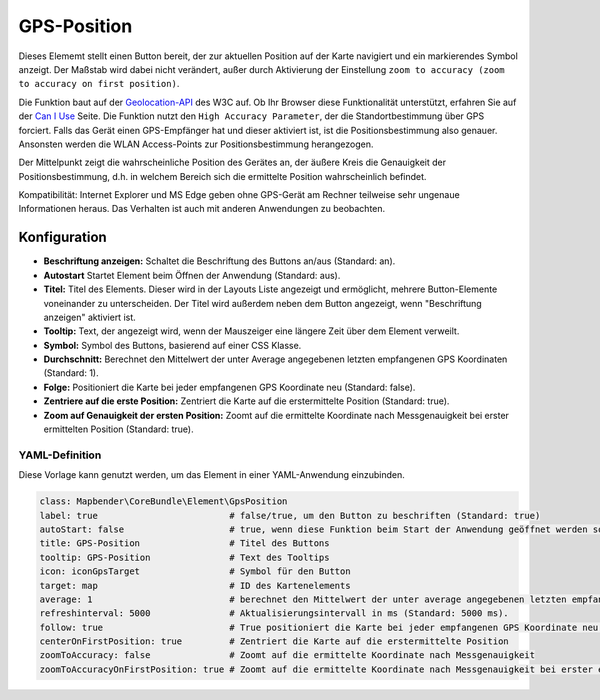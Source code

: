 .. _gpspostion_de:

GPS-Position
************

Dieses Elememt stellt einen Button bereit, der zur aktuellen Position auf der Karte navigiert und ein markierendes Symbol anzeigt. Der Maßstab wird dabei nicht verändert, außer durch Aktivierung der Einstellung ``zoom to accuracy (zoom to accuracy on first position)``.

Die Funktion baut auf der `Geolocation-API <https://www.w3.org/TR/geolocation/>`_  des W3C auf. Ob Ihr Browser diese Funktionalität unterstützt, erfahren Sie auf der `Can I Use <https://caniuse.com/#feat=geolocation>`_ Seite. Die Funktion nutzt den ``High Accuracy Parameter``, der die Standortbestimmung über GPS forciert. Falls das Gerät einen GPS-Empfänger hat und dieser aktiviert ist, ist die Positionsbestimmung also genauer. Ansonsten werden die WLAN Access-Points zur Positionsbestimmung herangezogen.

Der Mittelpunkt zeigt die wahrscheinliche Position des Gerätes an, der äußere Kreis die Genauigkeit der Positionsbestimmung, d.h. in welchem Bereich sich die ermittelte Position wahrscheinlich befindet.

Kompatibilität: Internet Explorer und MS Edge geben ohne GPS-Gerät am Rechner teilweise sehr ungenaue Informationen heraus. Das Verhalten ist auch mit anderen Anwendungen zu beobachten.

.. image:: ../../../figures/de/gps_position.png
     :scale: 80

Konfiguration
=============

.. image:: ../../../figures/de/gps_position_configuration.png
     :scale: 70

* **Beschriftung anzeigen:** Schaltet die Beschriftung des Buttons an/aus (Standard: an).
* **Autostart** Startet Element beim Öffnen der Anwendung (Standard: aus).
* **Titel:** Titel des Elements. Dieser wird in der Layouts Liste angezeigt und ermöglicht, mehrere Button-Elemente voneinander zu unterscheiden. Der Titel wird außerdem neben dem Button angezeigt, wenn "Beschriftung anzeigen" aktiviert ist.
* **Tooltip:** Text, der angezeigt wird, wenn der Mauszeiger eine längere Zeit über dem Element verweilt.
* **Symbol:** Symbol des Buttons, basierend auf einer CSS Klasse.
* **Durchschnitt:** Berechnet den Mittelwert der unter Average angegebenen letzten empfangenen GPS Koordinaten (Standard: 1).
* **Folge:** Positioniert die Karte bei jeder empfangenen GPS Koordinate neu (Standard: false).
* **Zentriere auf die erste Position:** Zentriert die Karte auf die erstermittelte Position (Standard: true).
* **Zoom auf Genauigkeit der ersten Position:** Zoomt auf die ermittelte Koordinate nach Messgenauigkeit bei erster ermittelten Position (Standard: true).


YAML-Definition
---------------

Diese Vorlage kann genutzt werden, um das Element in einer YAML-Anwendung einzubinden.

.. code-block:: yaml

                class: Mapbender\CoreBundle\Element\GpsPosition
                label: true                         # false/true, um den Button zu beschriften (Standard: true)
                autoStart: false                    # true, wenn diese Funktion beim Start der Anwendung geöffnet werden soll (Standard: false).
                title: GPS-Position                 # Titel des Buttons
                tooltip: GPS-Position               # Text des Tooltips
                icon: iconGpsTarget                 # Symbol für den Button
                target: map                         # ID des Kartenelements
                average: 1                          # berechnet den Mittelwert der unter average angegebenen letzten empfangenen GPS Koordinaten (Standard: 1).           
                refreshinterval: 5000               # Aktualisierungsintervall in ms (Standard: 5000 ms).
                follow: true                        # True positioniert die Karte bei jeder empfangenen GPS Koordinate neu (Standard: false). Sollte nur mit WMS Diensten im gekachelten Modus verwendet werden, da sonst bei jeder Neupositionierung ein neuer Kartenrequest geschickt wird
                centerOnFirstPosition: true         # Zentriert die Karte auf die erstermittelte Position
                zoomToAccuracy: false               # Zoomt auf die ermittelte Koordinate nach Messgenauigkeit
                zoomToAccuracyOnFirstPosition: true # Zoomt auf die ermittelte Koordinate nach Messgenauigkeit bei erster ermittelten Position

